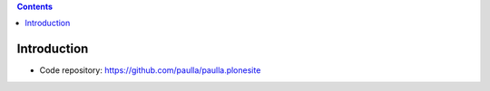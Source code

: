 .. contents::

Introduction
============

- Code repository: https://github.com/paulla/paulla.plonesite

